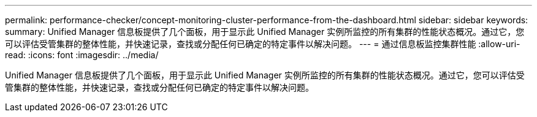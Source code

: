 ---
permalink: performance-checker/concept-monitoring-cluster-performance-from-the-dashboard.html 
sidebar: sidebar 
keywords:  
summary: Unified Manager 信息板提供了几个面板，用于显示此 Unified Manager 实例所监控的所有集群的性能状态概况。通过它，您可以评估受管集群的整体性能，并快速记录，查找或分配任何已确定的特定事件以解决问题。 
---
= 通过信息板监控集群性能
:allow-uri-read: 
:icons: font
:imagesdir: ../media/


[role="lead"]
Unified Manager 信息板提供了几个面板，用于显示此 Unified Manager 实例所监控的所有集群的性能状态概况。通过它，您可以评估受管集群的整体性能，并快速记录，查找或分配任何已确定的特定事件以解决问题。
